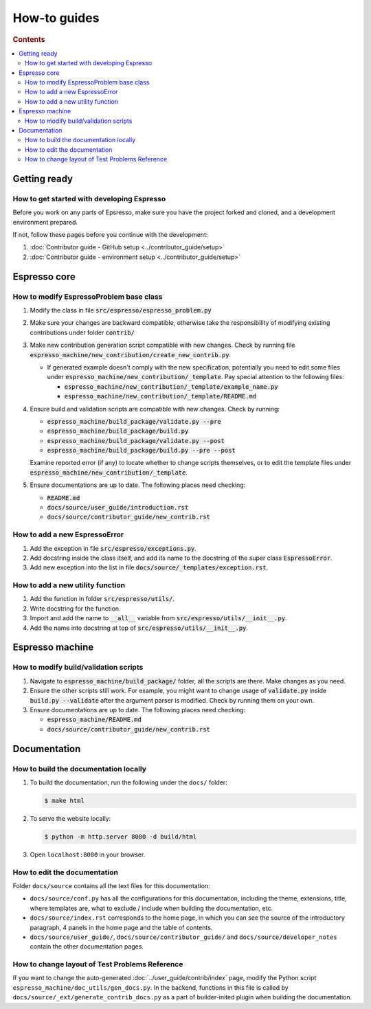=============
How-to guides
=============

.. rubric:: Contents

.. contents::
   :local:


Getting ready
*************

How to get started with developing Espresso
-------------------------------------------

Before you work on any parts of Epsresso, make sure you have the project forked and 
cloned, and a development environment prepared.

If not, follow these pages before you continue with the development:

#. :doc:`Contributor guide - GitHub setup <../contributor_guide/setup>`
#. :doc:`Contributor guide - environment setup <../contributor_guide/setup>`

Espresso core
*************

How to modify EspressoProblem base class
----------------------------------------

1. Modify the class in file :code:`src/espresso/espresso_problem.py`
2. Make sure your changes are backward compatible, otherwise take the responsibility of
   modifying existing contributions under folder :code:`contrib/`
3. Make new contribution generation script compatible with new changes. Check by running 
   file :code:`espresso_machine/new_contribution/create_new_contrib.py`. 

   - If generated example doesn't comply with the new specification, potentially you need 
     to edit some files under :code:`espresso_machine/new_contribution/_template`. Pay special 
     attention to the following files:

     - :code:`espresso_machine/new_contribution/_template/example_name.py`
     - :code:`espresso_machine/new_contribution/_template/README.md`

4. Ensure build and validation scripts are compatible with new changes. Check by running:

   - :code:`espresso_machine/build_package/validate.py --pre`
   - :code:`espresso_machine/build_package/build.py`
   - :code:`espresso_machine/build_package/validate.py --post`
   - :code:`espresso_machine/build_package/build.py --pre --post`
   
   Examine reported error (if any) to locate whether to change scripts themselves, or to
   edit the template files under :code:`espresso_machine/new_contribution/_template`.

5. Ensure documentations are up to date. The following places need checking:

   - :code:`README.md`
   - :code:`docs/source/user_guide/introduction.rst`
   - :code:`docs/source/contributor_guide/new_contrib.rst`


How to add a new EspressoError
------------------------------

1. Add the exception in file :code:`src/espresso/exceptions.py`.
2. Add docstring inside the class itself, and add its name to the docstring of the 
   super class :code:`EspressoError`.
3. Add new exception into the list in file :code:`docs/source/_templates/exception.rst`.


How to add a new utility function
---------------------------------

1. Add the function in folder :code:`src/espresso/utils/`.
2. Write docstring for the function.
3. Import and add the name to :code:`__all__` variable from :code:`src/espresso/utils/__init__.py`.
4. Add the name into docstring at top of :code:`src/espresso/utils/__init__.py`.


Espresso machine
****************

How to modify build/validation scripts
--------------------------------------

1. Navigate to :code:`espresso_machine/build_package/` folder, all the scripts are there. Make changes as you need.
2. Ensure the other scripts still work. For example, you might want to change usage of :code:`validate.py`
   inside :code:`build.py --validate` after the argument parser is modified. Check by running them on
   your own.
3. Ensure documentations are up to date. The following places need checking:

   - :code:`espresso_machine/README.md`
   - :code:`docs/source/contributor_guide/new_contrib.rst`


Documentation
*************

How to build the documentation locally
--------------------------------------

#. To build the documentation, run the following under the ``docs/`` folder:
  
   .. code-block:: console

      $ make html

#. To serve the website locally:

   .. code-block:: console

      $ python -m http.server 8000 -d build/html

#. Open ``localhost:8000`` in your browser.


How to edit the documentation
-----------------------------

Folder ``docs/source`` contains all the text files for this documentation:

- ``docs/source/conf.py`` has all the configurations for this documentation, including the
  theme, extensions, title, where templates are, what to exclude / include when building 
  the documentation, etc.

- ``docs/source/index.rst`` corresponds to the home page, in which you can see the source 
  of the introductory paragraph, 4 panels in the home page and the table of contents.

- ``docs/source/user_guide/``, ``docs/source/contributor_guide/`` and 
  ``docs/source/developer_notes`` contain the other documentation pages.


How to change layout of Test Problems Reference
-----------------------------------------------

If you want to change the auto-generated :doc:`../user_guide/contrib/index` page, 
modify the Python script ``espresso_machine/doc_utils/gen_docs.py``. In the backend,
functions in this file is called by ``docs/source/_ext/generate_contrib_docs.py``
as a part of builder-inited plugin when building the documentation.
